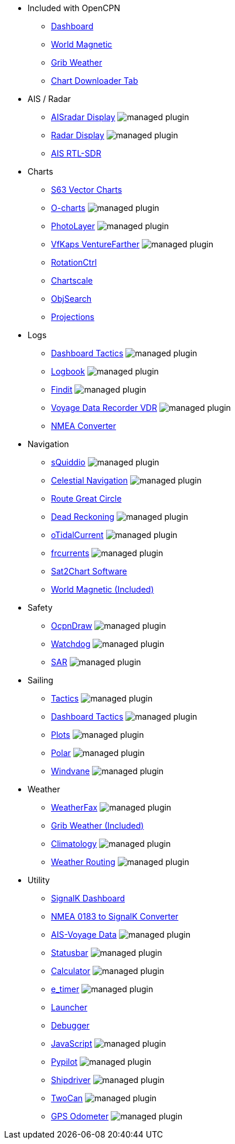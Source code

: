 * Included with OpenCPN
** xref:dashboard::index.adoc[Dashboard]
** xref:wmm::index.adoc[World Magnetic]
** xref:grib::index.adoc[Grib Weather]
** xref:chartdldr::index.adoc[Chart Downloader Tab]

* AIS / Radar
** xref:aisradar::index.adoc[AISradar Display] image:managed_plugin.png[]
** xref:radar::index.adoc[Radar Display] image:managed_plugin.png[]
** xref:rtlsdr::index.adoc[AIS RTL-SDR]

* Charts
** xref:s63_vector_charts:ROOT:index.adoc[S63 Vector Charts]
** xref:o-charts::index.adoc[O-charts] image:managed_plugin.png[]
** xref:photolayer::index.adoc[PhotoLayer] image:managed_plugin.png[]
** xref:vfkaps::index.adoc[VfKaps VentureFarther] image:managed_plugin.png[]
** xref:rotationctrl::index.adoc[RotationCtrl]
** xref:chartscale::index.adoc[Chartscale]
** xref:objsearch::index.adoc[ObjSearch]
** xref:projections::index.adoc[Projections]

* Logs
** xref:dashboard_tactics::index.adoc[Dashboard Tactics] image:managed_plugin.png[]
** xref:logbook::index.adoc[Logbook] image:managed_plugin.png[]
** xref:findit::index.adoc[Findit] image:managed_plugin.png[]
** xref:vdr::index.adoc[Voyage Data Recorder VDR] image:managed_plugin.png[]
** xref:nmea_converter:ROOT:index.adoc[NMEA Converter]

* Navigation
** xref:squiddio::index.adoc[sQuiddio] image:managed_plugin.png[]
** xref:celestial_navigation::index.adoc[Celestial Navigation] image:managed_plugin.png[]
** xref:route::index.adoc[Route Great Circle]
** xref:dead_reckoning::index.adoc[Dead Reckoning] image:managed_plugin.png[]
** xref:otcurrent::index.adoc[oTidalCurrent] image:managed_plugin.png[]
** xref:frcurrents:ROOT:index.adoc[frcurrents] image:managed_plugin.png[]
** xref:sat2chart:sat2chart.adoc[Sat2Chart Software]
** xref:wmm::index.adoc[World Magnetic (Included)]

* Safety
** xref:odraw:ROOT:index.adoc[OcpnDraw] image:managed_plugin.png[]
** xref:watchdog::index.adoc[Watchdog] image:managed_plugin.png[]
** xref:sar::index.adoc[SAR] image:managed_plugin.png[]

* Sailing
** xref:tactics::index.adoc[Tactics] image:managed_plugin.png[]
** xref:dashboard_tactics::index.adoc[Dashboard Tactics] image:managed_plugin.png[]
** xref:plots::index.adoc[Plots] image:managed_plugin.png[]
** xref:polar::index.adoc[Polar] image:managed_plugin.png[]
** xref:windvane::index.adoc[Windvane] image:managed_plugin.png[]

* Weather
** xref:weatherfax::index.adoc[WeatherFax] image:managed_plugin.png[]
** xref:grib::index.adoc[Grib Weather (Included)]
** xref:climatology::index.adoc[Climatology] image:managed_plugin.png[]
** xref:weather_routing::index.adoc[Weather Routing] image:managed_plugin.png[]

* Utility
** xref:dashboardsk::index.adoc[SignalK Dashboard]
** xref:nsk::index.adoc[NMEA 0183 to SignalK Converter]
** xref:ais-vd::index.adoc[AIS-Voyage Data] image:managed_plugin.png[]
** xref:statusbar::index.adoc[Statusbar] image:managed_plugin.png[]
** xref:calculator:ROOT:index.adoc[Calculator] image:managed_plugin.png[]
** xref:e_timer:ROOT:index.adoc[e_timer] image:managed_plugin.png[]
** xref:launcher:ROOT:index.adoc[Launcher]
** xref:debugger:ROOT:index.adoc[Debugger]
** xref:javascript::index.adoc[JavaScript] image:managed_plugin.png[]
** xref:pypilot::index.adoc[Pypilot] image:managed_plugin.png[]
** xref:shipdriver::index.adoc[Shipdriver] image:managed_plugin.png[]
** xref:twocan::index.adoc[TwoCan] image:managed_plugin.png[]
** xref:gps-odometer:ROOT:index.adoc[GPS Odometer] image:managed_plugin.png[]
